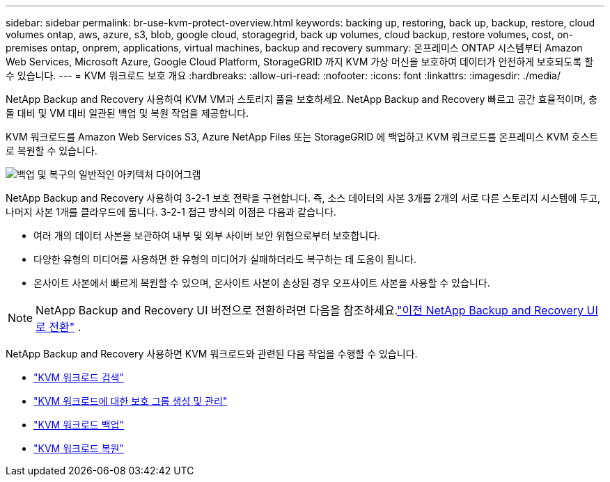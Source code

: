 ---
sidebar: sidebar 
permalink: br-use-kvm-protect-overview.html 
keywords: backing up, restoring, back up, backup, restore, cloud volumes ontap, aws, azure, s3, blob, google cloud, storagegrid, back up volumes, cloud backup, restore volumes, cost, on-premises ontap, onprem, applications, virtual machines, backup and recovery 
summary: 온프레미스 ONTAP 시스템부터 Amazon Web Services, Microsoft Azure, Google Cloud Platform, StorageGRID 까지 KVM 가상 머신을 보호하여 데이터가 안전하게 보호되도록 할 수 있습니다. 
---
= KVM 워크로드 보호 개요
:hardbreaks:
:allow-uri-read: 
:nofooter: 
:icons: font
:linkattrs: 
:imagesdir: ./media/


[role="lead"]
NetApp Backup and Recovery 사용하여 KVM VM과 스토리지 풀을 보호하세요.  NetApp Backup and Recovery 빠르고 공간 효율적이며, 충돌 대비 및 VM 대비 일관된 백업 및 복원 작업을 제공합니다.

KVM 워크로드를 Amazon Web Services S3, Azure NetApp Files 또는 StorageGRID 에 백업하고 KVM 워크로드를 온프레미스 KVM 호스트로 복원할 수 있습니다.

image:../media/diagram-backup-recovery-general.png["백업 및 복구의 일반적인 아키텍처 다이어그램"]

NetApp Backup and Recovery 사용하여 3-2-1 보호 전략을 구현합니다. 즉, 소스 데이터의 사본 3개를 2개의 서로 다른 스토리지 시스템에 두고, 나머지 사본 1개를 클라우드에 둡니다. 3-2-1 접근 방식의 이점은 다음과 같습니다.

* 여러 개의 데이터 사본을 보관하여 내부 및 외부 사이버 보안 위협으로부터 보호합니다.
* 다양한 유형의 미디어를 사용하면 한 유형의 미디어가 실패하더라도 복구하는 데 도움이 됩니다.
* 온사이트 사본에서 빠르게 복원할 수 있으며, 온사이트 사본이 손상된 경우 오프사이트 사본을 사용할 수 있습니다.



NOTE: NetApp Backup and Recovery UI 버전으로 전환하려면 다음을 참조하세요.link:br-start-switch-ui.html["이전 NetApp Backup and Recovery UI로 전환"] .

NetApp Backup and Recovery 사용하면 KVM 워크로드와 관련된 다음 작업을 수행할 수 있습니다.

* link:br-start-discover-kvm.html["KVM 워크로드 검색"]
* link:br-use-kvm-protection-groups.html["KVM 워크로드에 대한 보호 그룹 생성 및 관리"]
* link:br-use-kvm-backup.html["KVM 워크로드 백업"]
* link:br-use-kvm-restore.html["KVM 워크로드 복원"]

